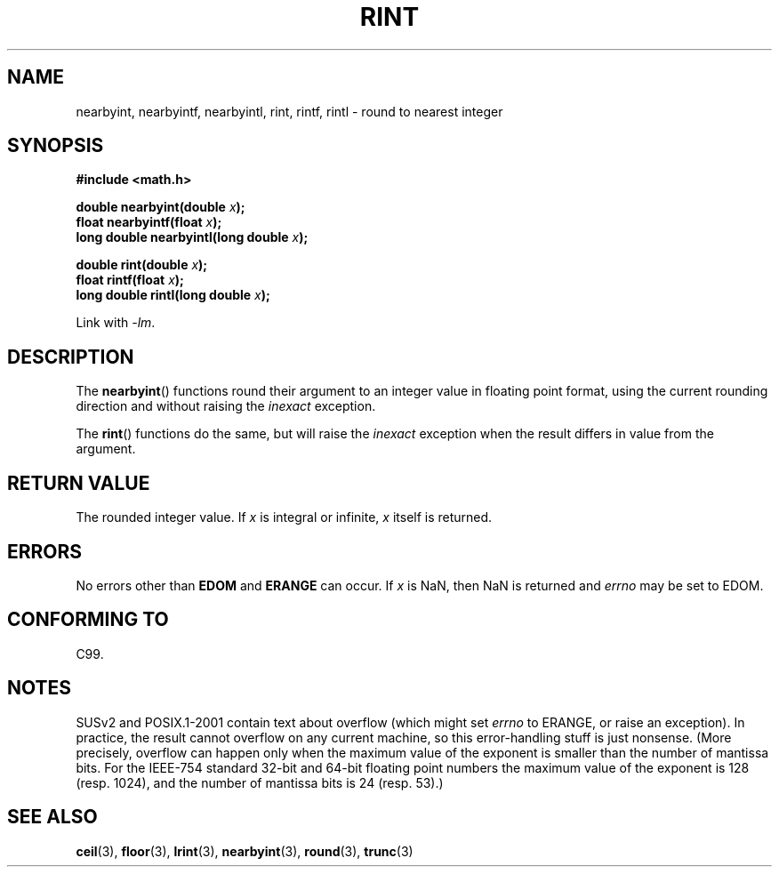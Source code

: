 .\" Copyright 2001 Andries Brouwer <aeb@cwi.nl>.
.\"
.\" Permission is granted to make and distribute verbatim copies of this
.\" manual provided the copyright notice and this permission notice are
.\" preserved on all copies.
.\"
.\" Permission is granted to copy and distribute modified versions of this
.\" manual under the conditions for verbatim copying, provided that the
.\" entire resulting derived work is distributed under the terms of a
.\" permission notice identical to this one.
.\"
.\" Since the Linux kernel and libraries are constantly changing, this
.\" manual page may be incorrect or out-of-date.  The author(s) assume no
.\" responsibility for errors or omissions, or for damages resulting from
.\" the use of the information contained herein.  The author(s) may not
.\" have taken the same level of care in the production of this manual,
.\" which is licensed free of charge, as they might when working
.\" professionally.
.\"
.\" Formatted or processed versions of this manual, if unaccompanied by
.\" the source, must acknowledge the copyright and authors of this work.
.\"
.TH RINT 3  2001-05-31 "" "Linux Programmer's Manual"
.SH NAME
nearbyint, nearbyintf, nearbyintl, rint, rintf, rintl \- round to nearest integer
.SH SYNOPSIS
.nf
.B #include <math.h>
.sp
.BI "double nearbyint(double " x );
.br
.BI "float nearbyintf(float " x );
.br
.BI "long double nearbyintl(long double " x );
.sp
.BI "double rint(double " x );
.br
.BI "float rintf(float " x );
.br
.BI "long double rintl(long double " x );
.fi
.sp
Link with \fI-lm\fP.
.SH DESCRIPTION
The
.BR nearbyint ()
functions round their argument to an integer value in floating point
format, using the current rounding direction and without raising the
.I inexact
exception.
.LP
The
.BR rint ()
functions do the same, but will raise the
.I inexact
exception when the result differs in value from the argument.
.SH "RETURN VALUE"
The rounded integer value.
If \fIx\fP is integral or infinite,
\fIx\fP itself is returned.
.SH ERRORS
No errors other than
.B EDOM
and
.B ERANGE
can occur.
If \fIx\fP is NaN, then NaN is returned and
.I errno
may be set to EDOM.
.SH "CONFORMING TO"
C99.
.SH NOTES
SUSv2 and POSIX.1-2001 contain text about overflow (which might set
.I errno
to ERANGE, or raise an exception).
In practice, the result cannot overflow on any current machine,
so this error-handling stuff is just nonsense.
(More precisely, overflow can happen only when the maximum value
of the exponent is smaller than the number of mantissa bits.
For the IEEE-754 standard 32-bit and 64-bit floating point numbers
the maximum value of the exponent is 128 (resp. 1024), and the number
of mantissa bits is 24 (resp. 53).)
.SH "SEE ALSO"
.BR ceil (3),
.BR floor (3),
.BR lrint (3),
.BR nearbyint (3),
.BR round (3),
.BR trunc (3)

